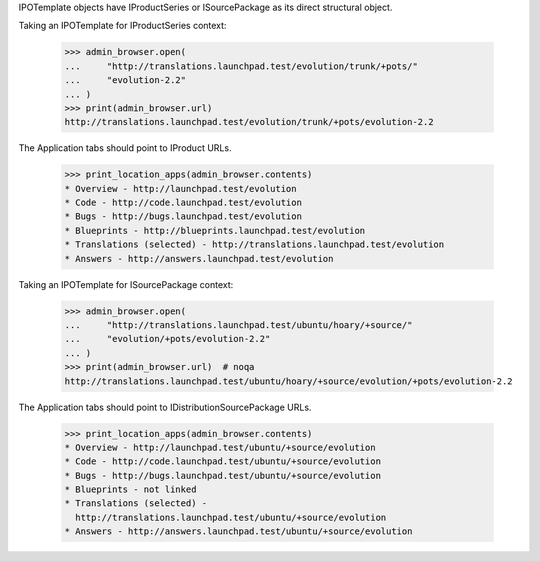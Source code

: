 IPOTemplate objects have IProductSeries or ISourcePackage as its direct
structural object.

Taking an IPOTemplate for IProductSeries context:

    >>> admin_browser.open(
    ...     "http://translations.launchpad.test/evolution/trunk/+pots/"
    ...     "evolution-2.2"
    ... )
    >>> print(admin_browser.url)
    http://translations.launchpad.test/evolution/trunk/+pots/evolution-2.2

The Application tabs should point to IProduct URLs.

    >>> print_location_apps(admin_browser.contents)
    * Overview - http://launchpad.test/evolution
    * Code - http://code.launchpad.test/evolution
    * Bugs - http://bugs.launchpad.test/evolution
    * Blueprints - http://blueprints.launchpad.test/evolution
    * Translations (selected) - http://translations.launchpad.test/evolution
    * Answers - http://answers.launchpad.test/evolution

Taking an IPOTemplate for ISourcePackage context:

    >>> admin_browser.open(
    ...     "http://translations.launchpad.test/ubuntu/hoary/+source/"
    ...     "evolution/+pots/evolution-2.2"
    ... )
    >>> print(admin_browser.url)  # noqa
    http://translations.launchpad.test/ubuntu/hoary/+source/evolution/+pots/evolution-2.2

The Application tabs should point to IDistributionSourcePackage URLs.

    >>> print_location_apps(admin_browser.contents)
    * Overview - http://launchpad.test/ubuntu/+source/evolution
    * Code - http://code.launchpad.test/ubuntu/+source/evolution
    * Bugs - http://bugs.launchpad.test/ubuntu/+source/evolution
    * Blueprints - not linked
    * Translations (selected) -
      http://translations.launchpad.test/ubuntu/+source/evolution
    * Answers - http://answers.launchpad.test/ubuntu/+source/evolution
